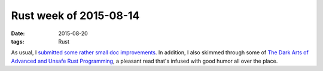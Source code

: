 Rust week of 2015-08-14
=======================

:date: 2015-08-20
:tags: Rust


As usual, I submitted__ some__ rather__ small__ doc__ improvements__.
In addition, I also skimmed through some of `The Dark Arts of Advanced
and Unsafe Rust Programming`__, a pleasant read that's infused with
good humor all over the place.


__ https://github.com/rust-lang/rust/pull/27903
__ https://github.com/rust-lang/rust/pull/27904
__ https://github.com/rust-lang/rust/pull/27905
__ https://github.com/rust-lang/rust/pull/27920
__ https://github.com/rust-lang/rust/pull/27921
__ https://github.com/rust-lang/rust/pull/27922
__ https://doc.rust-lang.org/nightly/nomicon
